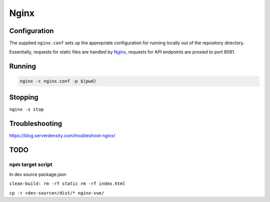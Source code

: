 Nginx
=====

Configuration
-------------

The supplied ``nginx.conf`` sets up the appropriate configuration for running
locally out of the repository directory. 

Essentially, requests for static files are handled by `Nginx`_, requests for API endpoints are proxied to port 8081.

Running
-------

.. code:: sh

    nginx -c nginx.conf -p $(pwd)


.. _Nginx: https://www.nginx.com/

Stopping
--------

``nginx -s stop``
  
Troubleshooting
---------------

https://blog.serverdensity.com/troubleshoot-nginx/


TODO
----

npm target script
^^^^^^^^^^^^^^^^^
In dev source package.json


``clean-build: rm -rf static rm -rf index.html``

``cp -r <dev-source>/dist/* nginx-vue/``
